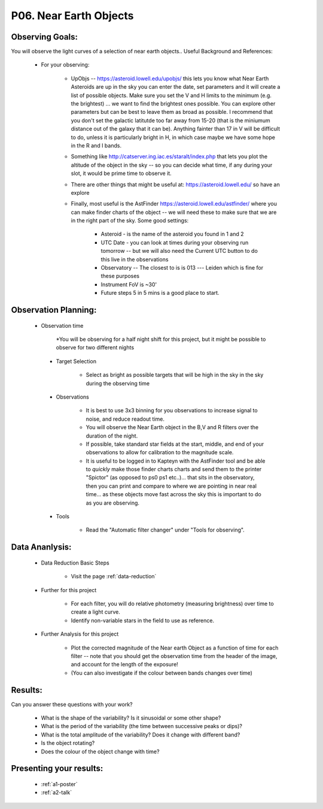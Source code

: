 .. _p6-near-earth-objects:

P06. Near Earth Objects
=======================

Observing Goals:
^^^^^^^^^^^^^^^^

You will observe the light curves of a selection of near earth objects..
Useful Background and References:

    * For your observing:

        * UpObjs -- https://asteroid.lowell.edu/upobjs/ this lets you know what Near Earth Asteroids are up in the sky you can enter the date, set parameters and it will create a list of possible objects. Make sure you set the V and H limits to the minimum (e.g. the brightest) ... we want to find the brightest ones possible. You can explore other parameters but can be best to leave them as broad as possible. I recommend that you don't set the galactic latitutde too far away from 15-20 (that is the miniumum distance out of the galaxy that it can be). Anything fainter than 17 in V will be difficult to do, unless it is particularly bright in H, in which case maybe we have some hope in the R and I bands.
        * Something like http://catserver.ing.iac.es/staralt/index.php that lets you plot the altitude of the object in the sky -- so you can decide what time, if any during your slot, it would be prime time to observe it.
        * There are other things that might be useful at: https://asteroid.lowell.edu/ so have an explore
        * Finally, most useful is the AstFinder https://asteroid.lowell.edu/astfinder/ where you can make finder charts of the object -- we will need these to make sure that we are in the right part of the sky. Some good settings:

            * Asteroid - is the name of the asteroid you found in 1 and 2
            * UTC Date - you can look at times during your observing run tomorrow -- but we will also need the Current UTC button to do this live in the observations
            * Observatory -- The closest to is is 013 --- Leiden which is fine for these purposes
            * Instrument FoV is ~30'
            * Future steps 5 in 5 mins is a good place to start.

Observation Planning:
^^^^^^^^^^^^^^^^^^^^^
   * Observation time

        *You will be observing for a half night shift for this project, but it might be possible to observe for two different nights

    * Target Selection

        * Select as bright as possible targets that will be high in the sky in the sky during the observing time

    * Observations

        * It is best to use 3x3 binning for you observations to increase signal to noise, and reduce readout time.
        * You will observe the Near Earth object in the B,V and R filters over the duration of the night.
        * If possible, take standard star fields at the start, middle, and end of your observations to allow for calibration to the magnitude scale.
        * It is useful to be logged in to Kapteyn with the AstFinder tool and be able to *quickly* make those finder charts charts and send them to the printer "Spictor" (as opposed to ps0 ps1 etc..)... that sits in the observatory, then you can print and compare to where we are pointing in near real time... as these objects move fast across the sky this is important to do as you are observing.

    * Tools

        * Read the "Automatic filter changer" under "Tools for observing".

Data Ananlysis:
^^^^^^^^^^^^^^^

    * Data Reduction Basic Steps

        * Visit the page :ref:`data-reduction`

    * Further for this project

        * For each filter, you will do relative photometry (measuring brightness) over time to create a light curve.
        * Identify non-variable stars in the field to use as reference.

    * Further Analysis for this project

        * Plot the corrected magnitude of the Near earth Object as a function of time for each filter -- note that you should get the observation time from the header of the image, and account for the length of the exposure!
        * (You can also investigate if the colour between bands changes over time)

Results:
^^^^^^^^

Can you answer these questions with your work?

    * What is the shape of the variability? Is it sinusoidal or some other shape?
    * What is the period of the variability (the time between successive peaks or dips)?
    * What is the total amplitude of the variability? Does it change with different band?
    * Is the object rotating?
    * Does the colour of the object change with time?

Presenting your results:
^^^^^^^^^^^^^^^^^^^^^^^^

   - :ref:`a1-poster`
   - :ref:`a2-talk`
